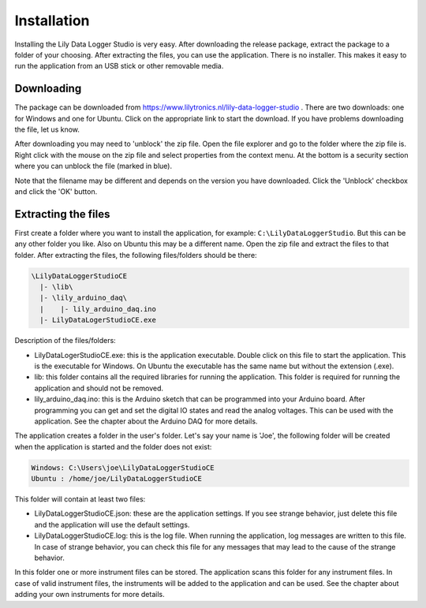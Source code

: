 Installation
============

Installing the Lily Data Logger Studio is very easy. After downloading the release package, extract
the package to a folder of your choosing. After extracting the files, you can use the application.
There is no installer. This makes it easy to run the application from an USB stick or other
removable media.

Downloading
-----------

The package can be downloaded from https://www.lilytronics.nl/lily-data-logger-studio .
There are two downloads: one for Windows and one for Ubuntu. Click on the appropriate link to
start the download. If you have problems downloading the file, let us know.

After downloading you may need to 'unblock' the zip file. Open the file explorer and go to the folder
where the zip file is. Right click with the mouse on the zip file and select properties from
the context menu. At the bottom is a security section where you can unblock the file (marked in blue).

.. image:: images/unblock_zip.png

Note that the filename may be different and depends on the version you have downloaded.
Click the 'Unblock' checkbox and click the 'OK' button.

Extracting the files
--------------------

First create a folder where you want to install the application, for example:
``C:\LilyDataLoggerStudio``. But this can be any other folder you like. Also on Ubuntu this may
be a different name. Open the zip file and extract the files to that folder.
After extracting the files, the following files/folders should be there:

.. code-block:: console

    \LilyDataLoggerStudioCE
      |- \lib\
      |- \lily_arduino_daq\
      |    |- lily_arduino_daq.ino
      |- LilyDataLogerStudioCE.exe

Description of the files/folders:

* LilyDataLogerStudioCE.exe: this is the application executable. Double click on this file to
  start the application. This is the executable for Windows. On Ubuntu the executable has the same
  name but without the extension (.exe).
* lib: this folder contains all the required libraries for running the application.
  This folder is required for running the application and should not be removed.
* lily_arduino_daq.ino: this is the Arduino sketch that can be programmed into your Arduino board.
  After programming you can get and set the digital IO states and read the analog voltages.
  This can be used with the application. See the chapter about the Arduino DAQ for more details.

The application creates a folder in the user's folder. Let's say your name is 'Joe', the following
folder will be created when the application is started and the folder does not exist:

.. code-block:: console

    Windows: C:\Users\joe\LilyDataLoggerStudioCE
    Ubuntu : /home/joe/LilyDataLoggerStudioCE

This folder will contain at least two files:

* LilyDataLoggerStudioCE.json: these are the application settings. If you see strange behavior,
  just delete this file and the application will use the default settings.
* LilyDataLoggerStudioCE.log: this is the log file. When running the application, log messages
  are written to this file. In case of strange behavior, you can check this file for any messages
  that may lead to the cause of the strange behavior.

In this folder one or more instrument files can be stored. The application scans this folder for
any instrument files. In case of valid instrument files, the instruments will be added to the
application and can be used. See the chapter about adding your own instruments for more details.
